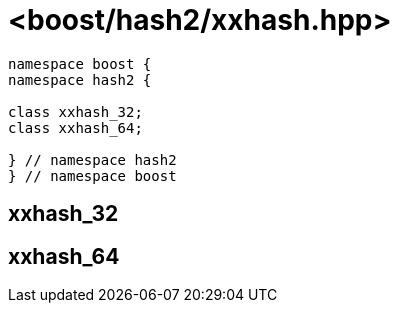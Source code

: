 ////
Copyright 2024 Peter Dimov
Distributed under the Boost Software License, Version 1.0.
https://www.boost.org/LICENSE_1_0.txt
////

[#ref_xxhash]
# <boost/hash2/xxhash.hpp>
:idprefix: ref_xxhash_

```
namespace boost {
namespace hash2 {

class xxhash_32;
class xxhash_64;

} // namespace hash2
} // namespace boost
```

## xxhash_32

## xxhash_64

